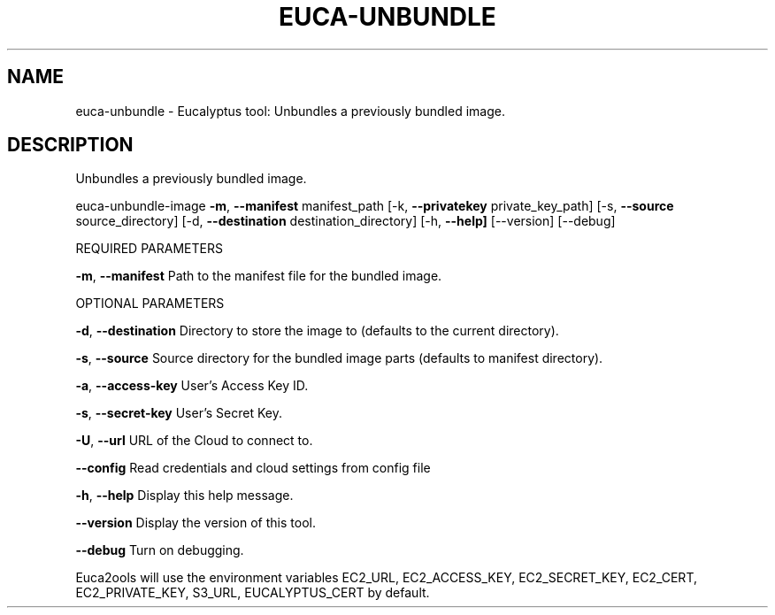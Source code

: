 .\" DO NOT MODIFY THIS FILE!  It was generated by help2man 1.36.
.TH EUCA-UNBUNDLE "1" "November 2009" "euca-unbundle     euca-unbundle-image version: 1.0 (BSD)" "User Commands"
.SH NAME
euca-unbundle \- Eucalyptus tool: Unbundles a previously bundled image.      
.SH DESCRIPTION
Unbundles a previously bundled image.
.PP
euca\-unbundle\-image \fB\-m\fR, \fB\-\-manifest\fR manifest_path [\-k, \fB\-\-privatekey\fR private_key_path]
[\-s, \fB\-\-source\fR source_directory] [\-d, \fB\-\-destination\fR destination_directory]
[\-h, \fB\-\-help]\fR [\-\-version] [\-\-debug]
.PP
REQUIRED PARAMETERS
.PP
\fB\-m\fR, \fB\-\-manifest\fR                  Path to the manifest file for the bundled image.
.PP
OPTIONAL PARAMETERS
.PP
\fB\-d\fR, \fB\-\-destination\fR               Directory to store the image to (defaults to the current directory).
.PP
\fB\-s\fR, \fB\-\-source\fR                    Source directory for the bundled image parts (defaults to manifest directory).
.PP
\fB\-a\fR, \fB\-\-access\-key\fR                User's Access Key ID.
.PP
\fB\-s\fR, \fB\-\-secret\-key\fR                User's Secret Key.
.PP
\fB\-U\fR, \fB\-\-url\fR                       URL of the Cloud to connect to.
.PP
\fB\-\-config\fR                        Read credentials and cloud settings from config file
.PP
\fB\-h\fR, \fB\-\-help\fR                      Display this help message.
.PP
\fB\-\-version\fR                       Display the version of this tool.
.PP
\fB\-\-debug\fR                         Turn on debugging.
.PP
Euca2ools will use the environment variables EC2_URL, EC2_ACCESS_KEY, EC2_SECRET_KEY, EC2_CERT, EC2_PRIVATE_KEY, S3_URL, EUCALYPTUS_CERT by default.

